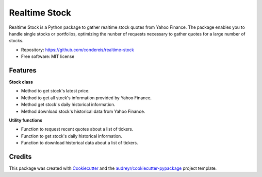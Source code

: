 ===============================
Realtime Stock
===============================


.. image:: https://badge.fury.io/py/realtime-stock.svg
        :target: https://pypi.python.org/pypi/realtime-stock

.. image:: https://img.shields.io/travis/condereis/realtime-stock.svg
        :target: https://travis-ci.org/condereis/realtime-stock

.. image:: https://readthedocs.org/projects/realtime-stock/badge/?version=latest
        :target: https://realtime-stock.readthedocs.io/en/latest/?badge=latest
        :alt: Documentation Status

.. image:: https://pyup.io/repos/github/condereis/realtime-stock/shield.svg
     :target: https://pyup.io/repos/github/condereis/realtime-stock/
     :alt: Updates


Realtime Stock is a Python package to gather realtime stock quotes from Yahoo Finance. The package enables you to handle single stocks or portfolios, optimizing the nunber of requests necessary to gather quotes for a large number of stocks.


* Repository: https://github.com/condereis/realtime-stock
* Free software: MIT license


Features
--------

**Stock class**

* Method to get stock's latest price.
* Method to get all stock's information provided by Yahoo Finance.
* Method get stock's daily historical information.
* Method download stock's historical data from Yahoo Finance.

**Utility functions**

* Function to request recent quotes about a list of tickers.
* Function to get stock's daily historical information.
* Function to download historical data about a list of tickers.


Credits
---------

This package was created with Cookiecutter_ and the `audreyr/cookiecutter-pypackage`_ project template.

.. _Cookiecutter: https://github.com/audreyr/cookiecutter
.. _`audreyr/cookiecutter-pypackage`: https://github.com/audreyr/cookiecutter-pypackage
